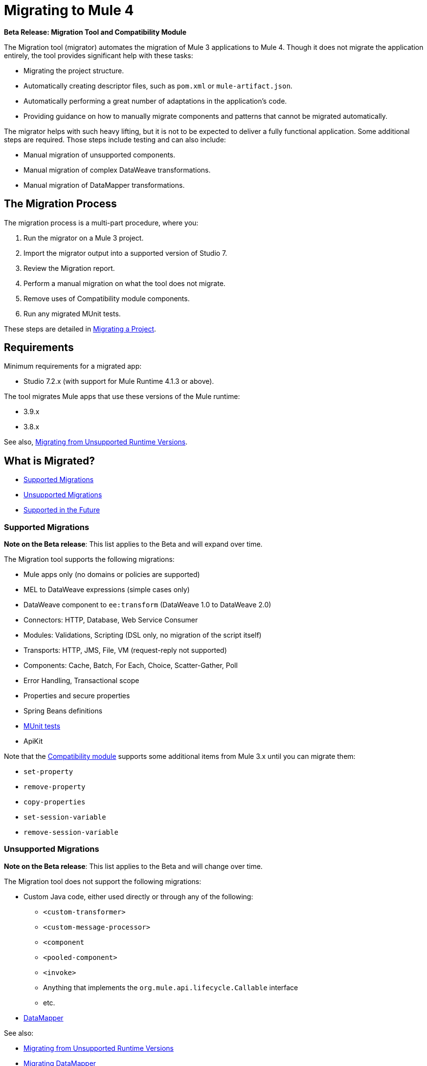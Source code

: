 = Migrating to Mule 4

//TODO: FOR GA, REMOVE *Beta* FROM GA VERSION
*Beta Release: Migration Tool and Compatibility Module*

The Migration tool (migrator) automates the migration of Mule 3 applications to
Mule 4. Though it does not migrate the application entirely, the tool provides
significant help with these tasks:

* Migrating the project structure.
* Automatically creating descriptor files, such as `pom.xml` or `mule-artifact.json`.
* Automatically performing a great number of adaptations in the application's
code.
* Providing guidance on how to manually migrate components and patterns that cannot be migrated automatically.

The migrator helps with such heavy lifting, but it is not to be expected to deliver a fully functional application. Some additional steps are required.
Those steps include testing and can also include:

* Manual migration of unsupported components.
* Manual migration of complex DataWeave transformations.
* Manual migration of DataMapper transformations.

== The Migration Process

The migration process is a multi-part procedure, where you:

. Run the migrator on a Mule 3 project.
. Import the migrator output into a supported version of Studio 7.
. Review the Migration report.
. Perform a manual migration on what the tool does not migrate.
. Remove uses of Compatibility module components.
. Run any migrated MUnit tests.

These steps are detailed in <<migrate_project, Migrating a Project>>.

[[min_reqs]]
== Requirements

Minimum requirements for a migrated app:

* Studio 7.2.x (with support for Mule Runtime 4.1.3 or above).

The tool migrates Mule apps that use these versions of the Mule runtime:

* 3.9.x
* 3.8.x

See also, <<unsupported_projects>>.

== What is Migrated?

* <<supported_migrations>>
* <<unsupported_migrations>>
* <<supported_future>>

[[supported_migrations]]
=== Supported Migrations

//TODO: FOR GA, REMOVE NOTE AND REVISE CONTENT, AS NEEDED
*Note on the Beta release*: This list applies to the Beta and will expand over
time.

The Migration tool supports the following migrations:

* Mule apps only (no domains or policies are supported)
* MEL to DataWeave expressions (simple cases only)
* DataWeave component to `ee:transform` (DataWeave 1.0 to DataWeave 2.0)
* Connectors: HTTP, Database, Web Service Consumer
* Modules: Validations, Scripting (DSL only, no migration of the script itself)
* Transports: HTTP, JMS, File, VM (request-reply not supported)
* Components: Cache, Batch, For Each, Choice, Scatter-Gather, Poll
* Error Handling, Transactional scope
* Properties and secure properties
* Spring Beans definitions
* <<munit, MUnit tests>>
* ApiKit

Note that the <<compatibility_module, Compatibility module>> supports some
additional items from Mule 3.x until you can migrate them:

* `set-property`
* `remove-property`
* `copy-properties`
* `set-session-variable`
* `remove-session-variable`

[[unsupported_migrations]]
=== Unsupported Migrations

//TODO: FOR GA, REMOVE NOTE AND REVISE CONTENT, AS NEEDED
*Note on the Beta release*: This list applies to the Beta and will change over
time.

The Migration tool does not support the following migrations:

* Custom Java code, either used directly or through any of the following:
** `<custom-transformer>`
** `<custom-message-processor>`
** `<component`
** `<pooled-component>`
** `<invoke>`
** Anything that implements the `org.mule.api.lifecycle.Callable` interface
** etc.
* <<datamapper, DataMapper>>

See also:

* <<unsupported_projects>>
* <<datamapper>>
* <<devkit>>


[[unsupported_projects]]
==== Migrating from Unsupported Runtime Versions

If you want to migrate applications that are currently running on unsupported runtime versions such as 3.7.x, 3.6.x or before, you can still use the migration tool. However, a greater ratio of migration errors, unsupported patterns, or incorrect code generation is to be expected.

Although MuleSoft will not officially support these cases, it is probably a good idea to try the tool on them anyway. Dealing with limitations is likely to be much easier than dealing with a completely unaided migration.

[[datamapper]]
==== Migrating DataMapper

DataMapper is not supported by this tool. The recommendation in this case is to first migrate your DataMapper transformations to DataWeave in your Mule 3.x first, then run the tool afterwards.

[[devkit]]
==== Custom DevKit Connectors

Applications might also contain custom-made DevKit connectors. Though the
tool cannot migrate them, the link:mule-sdk/v/1.1/dmt[DevKit migration tool]
is available to convert these DevKit projects to Mule 4 SDK ones. After
migrating them, you then need to:

* Manually add the migrated modules to the application's `pom.xml`.
* Manually adapt all the uses of such connectors.

[[supported_future]]
=== Supported in the Future

*Note on the Beta Release:* This list might change over time.

For future releases, we will also support these:

* Attachments and multipart handling
* DataWeave 1.0 CSV output
* `<spring:import>` tags
* CorrelationID handling in the JMS transport
* Documentation on how to migrate DataMapper transformations
* Object Stores
* `<until-successful>`
* `<first-successful>`
* `<async>`
* Security Module
* Watermark
* Domains
* Email transport
* Tracking component
* Gzip transformers
* Basic structure for policies
* FTP and SFTP transports
* XML and JSON module
* Splitter and aggregator pattern

[[munit]]
=== Testing the Migrated App

Automatic migration of MUnit tests is supported by this tool, so the first step should be to run those migrated tests. Once those tests are all passing, you can perform any additional testing that you were already performing on the original version of the application.

In either case, do expect some of this tests to fail. Manual intervention may be required to deal with additional details not automatically handled by the tool.

[[migrate_project]]
== Migrating a Project

//TODO: FOR GA, REMOVE NOTE AND REVISE CONTENT TO DESCRIBE STUDIO WORKFLOW
*Note on the Beta release*: For the Beta release, the migrator is a command-line
utility (packaged as an executable JAR file). After the Beta program, the
Migration tool will be released as part of Studio. You will then be able to
perform migrations through Studio, rather than from the command line.

//TODO: GET A JAR NAME THAT IS MORE LIKE WHAT CUSTOMERS WILL SEE
//TODO: LINK OUT TO STUDIO IMPORT STEPS.
To run the Migration tool:

. Make sure that the required software is installed (see <<min_reqs, Requirements>>).
. In your console, provide a command that specifies all the required <<options>>,
for example:
+
.Command-line Invocation
[source,console,linenums]
----
$ java -jar mule-migration-tool-runner-0.1.0.jar \
 -projectBasePath /Users/me/AnypointStudio/workspace-studio/my-v6-project \
 -muleVersion 4.1.3 \
 -destinationProjectBasePath /Users/me/my-dir/my-migrated-project
----
+
If the migrator runs successfully, you will see a message something like this:
+
.Successful Migration
[source,console,linenums]
----
Executing migration...
...
========================================================
MIGRATION SUCCESS
========================================================
Total time: 11.335 s
Migration report:
/Users/me/my-dir/my-migrated-project/report/summary.html
----
+
. Import the project to a supported version of Studio (see <<min_reqs, Requirements>>).
+
In Studio, you can import the project by going to File -> Import, then from the
dialog that opens, Anypoint Studio -> Anypoint Studio Project from File System.
+
. Open and check the Migration report (`summary.html`) at the path provided in
the console output.
+
You can find all errors and warnings in the <<migration_report>>.
+
It is important to note that the same information is provided as comments in
the Mule Configuration XML files for your project that the Migration tool outputs.
+
. Address the errors in the report, and address the warnings before deploying the migrated app to a production environment.
+
Note that the <<compatibility_module, Compatibility module>> can work around warnings until you or your team can address them with permanent fixes. However,
addressing the warnings is important for improving the performance of the flows.
+
. Identify and consider additional migration steps where the automated migration
by the tool can be improved. See
link:migration-manual[Migration to Mule 4: Recommended Migration Tasks].
+
This step includes removing Compatibility module components from the project XML.
+
. Run any migrated MUnit tests.
+
See <<munit, Testing the Migrated App>>.

[[compatibility_module]]
== Compatibility Module

Some components or patterns cannot be migrated automatically by transforming
the application's XML. For such cases, the migrator adds the Compatibility module to your project. The Compatibility module is a set of components that either
adapts Mule 3 components into the Mule 4 architecture, or in some cases,
enables some Mule 3 components to work in Mule 4.

*Important:* MuleSoft recommends that you migrate to a point where the
Compatibility module can be dropped from your app and that you simply use the
module as a bridge until the manual steps of the migration are complete.

The Compatibility module does not cover every migration gap. Instead, it
complements the Migration tool:

 * By providing MEL support for the cases where a MEL expression could not be
 migrated to DataWeave automatically.
 * By adapting the Mule 3 Message model to Mule 4.

You or your team will need to handle other migration gaps that are covered in
the <<migration_report, Migration report>>.

//TODO: QUESTION: API for the tool? Tool consists of an execution engine,
//a proprietary API to allow extensions of it, and a reporting framework.

[[migration_report]]
== Migration Report

After migrating a project, the tool produces a Migration report that you can
use to identify and perform any manual migration tasks that remain. When the
tool detects something it cannot migrate, it provides feedback about the problem
and links to information about the steps you need to take. The tool also comments
on and provides guidance for any cases that the tool is able to migrate without
following the best practices.

Inside each migrated project, the migration tool generates a report that contains
a list of migration errors and warnings, for example:

image::migrator-report.png[Mule Migration Tool Report]

* Warning (`WARN`): For these issues, the Compatibility module can serve as a
temporary workaround until you migrate them manually.
* Error (`ERROR`): Issues that require a manual migration. There is no
workaround through the Compatibility module.

[[message_types]]
In the Configuration XML file for the output project, you see any `WARN` or `ERROR`
notices. For example, see the `Migration WARN:` messages and links in the
migrated Choice router:

[source,XML,linenums]
----
<choice doc:name="Choice">
  <when expression="#[mel:flowVars.operation == 0]">
    <!--Migration WARN: MEL expression could not be migrated to a DataWeave expression-->
    <!-- For more information refer to:-->
    <!-- https://docs.mulesoft.com/mule4-user-guide/v/4.1/migration-mel-->
    <!--  https://blogs.mulesoft.com/dev/mule-dev/why-dataweave-main-expression-language-mule-4/-->
    <flow-ref name="initialize-record" doc:name="initialize-record" />
  </when>
  <when expression="#[mel:flowVars.operation == 10]">
    <!--Migration WARN: MEL expression could not be migrated to a DataWeave expression-->
    <!-- For more information refer to:-->
    <!-- * https://docs.mulesoft.com/mule4-user-guide/v/4.1/migration-mel-->
    <!-- * https://blogs.mulesoft.com/dev/mule-dev/why-dataweave-main-expression-language-mule-4/-->
    <flow-ref name="create-api-designer-project"
      doc:name="create-api-designer-project" />
  </when>
  <otherwise>
    <logger message="#[&quot;Migration process - Migration finished - apiId:
      $(mel:payload != empty? payload[0].apiId) - apiName: $(mel:payload != empty?
      payload[0].apiName) - first apiVersion: $(mel:payload != empty?
      payload[0].apiVersion) - payload: $(payload)&quot;]"
    level="INFO" doc:name="Migration Finished">
    <!--Migration WARN: MEL expression could not be migrated to a DataWeave expression-->
    <!-- For more information refer to:-->
    <!-- https://docs.mulesoft.com/mule4-user-guide/v/4.1/migration-mel-->
    <!-- https://blogs.mulesoft.com/dev/mule-dev/why-dataweave-main-expression-language-mule-4/-->
    </logger>
  </otherwise>
</choice>
----

The Migration report links to information on any post-migration steps you need to perform, for example:

image::migrator-issue-found.png[Mule Migration Tool Report - Issue Found]

[[options]]
== Command-line Options

The migrator is a command-line tool. You simply input a Mule 3 project and target version and then output the results.

.Command-line Options
|===
| `-destinationProjectBasePath <arg>` | Required. Directory for the migrated project that includes a destination folder for the migrated project, for example, `/path/to/my/destination-folder`. The tool will create the `destination-folder`. It will produce an error if `destination-folder` already exists.
| `-help` | For displaying the help.
| `-muleVersion <arg>` | Required. The Mule version to which you are migrating: `4.1.3`.
| `-projectBasePath <arg>` a| Required. Directory of the project to migrate.

To discover the path to your Mule 3 project from Studio, you can go to
*File -> Switch Workspace -> Other...*, copy the path that appears in
the *Workspace* field. You need to append the name of your project
to that path when you use it as the `<arg>`
to `-projectBasePath`, for example:
`-projectBasePath /Users/me/AnypointStudio/workspace-studio/my-v6-project`
|===

Whenever the tool adds an entry to the report (either error or warning), the same information is also added as a comment in the Configuration XML file for the
project.

== See Also

link:migration-manual[Migration to Mule 4: Recommended Post-Migration Tasks]
